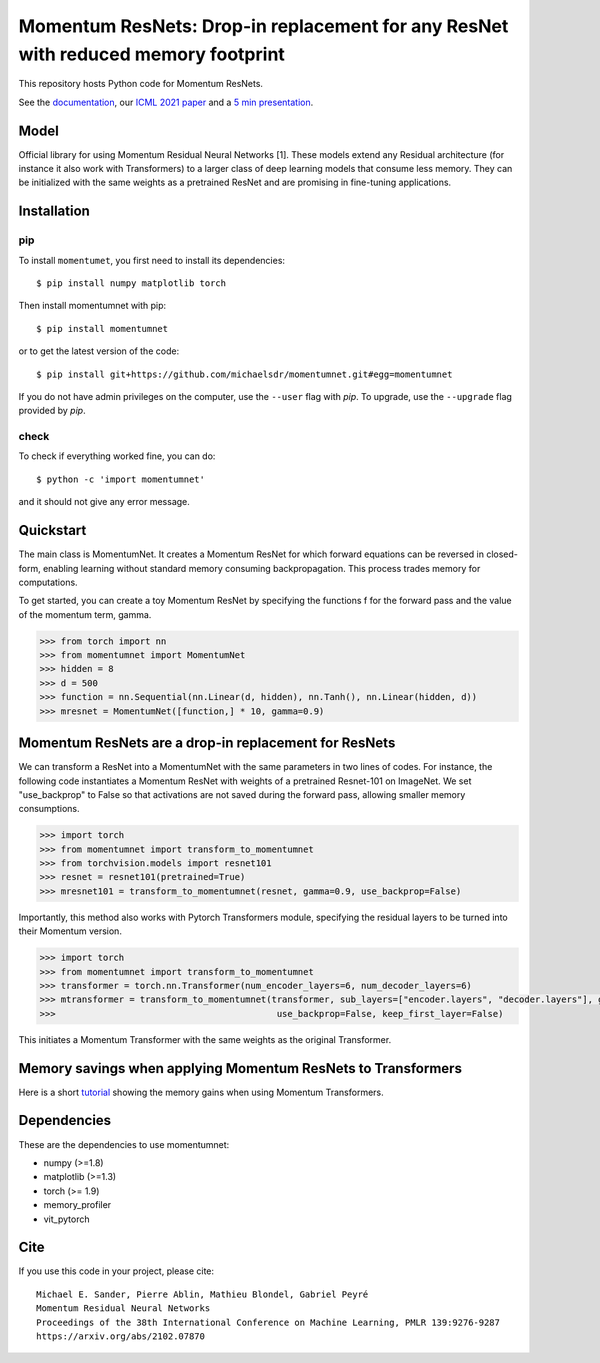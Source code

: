 Momentum ResNets: Drop-in replacement for any ResNet with reduced memory footprint 
==================================================================================================

|GHActions|_ |PyPI|_ |Downloads|_

.. |GHActions| image:: https://github.com/michaelsdr/momentumnet/workflows/unittests/badge.svg?branch=main&event=push
.. _GHActions: https://github.com/michaelsdr/momentumnet/actions

.. |PyPI| image:: https://badge.fury.io/py/momentumnet.svg
.. _PyPI: https://badge.fury.io/py/momentumnet

.. |Downloads| image:: http://pepy.tech/badge/momentumnet
.. _Downloads: http://pepy.tech/project/momentumnet

This repository hosts Python code for Momentum ResNets.

See the `documentation <https://michaelsdr.github.io/momentumnet/index.html>`_, our `ICML 2021 paper <https://arxiv.org/abs/2102.07870>`_ and a `5 min presentation <https://www.youtube.com/watch?v=4PQR7ErASNo>`_.

Model
-----

Official library for using Momentum Residual Neural Networks [1]. These models extend any Residual architecture (for instance it also work with Transformers) to a larger class of deep learning models that consume less memory. They can be initialized with the same weights as a pretrained ResNet and are promising in fine-tuning applications.


Installation
------------

pip
~~~

To install ``momentumet``, you first need to install its dependencies::

	$ pip install numpy matplotlib torch

Then install momentumnet with pip::

	$ pip install momentumnet

or to get the latest version of the code::

  $ pip install git+https://github.com/michaelsdr/momentumnet.git#egg=momentumnet

If you do not have admin privileges on the computer, use the ``--user`` flag
with `pip`. To upgrade, use the ``--upgrade`` flag provided by `pip`.


check
~~~~~

To check if everything worked fine, you can do::

	$ python -c 'import momentumnet'

and it should not give any error message.


Quickstart
----------

The main class is MomentumNet. It creates a Momentum ResNet for which
forward equations can be reversed in closed-form,
enabling learning without standard memory consuming backpropagation.
This process trades memory for computations.

To get started, you can create a toy Momentum ResNet by specifying the functions f for the forward pass
and the value of the momentum term, gamma.

.. code:: python

   >>> from torch import nn
   >>> from momentumnet import MomentumNet
   >>> hidden = 8
   >>> d = 500
   >>> function = nn.Sequential(nn.Linear(d, hidden), nn.Tanh(), nn.Linear(hidden, d))
   >>> mresnet = MomentumNet([function,] * 10, gamma=0.9)

Momentum ResNets are a drop-in replacement for ResNets
------------------------------------------------------

We can transform a ResNet into a MomentumNet with the same parameters in two lines of codes.
For instance, the following code
instantiates a Momentum ResNet with weights of a pretrained Resnet-101 on ImageNet. We set "use_backprop" to False
so that activations are not saved during the forward pass, allowing smaller memory consumptions.

.. code:: python

   >>> import torch
   >>> from momentumnet import transform_to_momentumnet
   >>> from torchvision.models import resnet101
   >>> resnet = resnet101(pretrained=True)
   >>> mresnet101 = transform_to_momentumnet(resnet, gamma=0.9, use_backprop=False)


Importantly, this method also works with Pytorch Transformers module, specifying the residual layers to be turned into their Momentum version.

.. code:: python

   >>> import torch
   >>> from momentumnet import transform_to_momentumnet
   >>> transformer = torch.nn.Transformer(num_encoder_layers=6, num_decoder_layers=6)
   >>> mtransformer = transform_to_momentumnet(transformer, sub_layers=["encoder.layers", "decoder.layers"], gamma=0.9,
   >>>                                          use_backprop=False, keep_first_layer=False)

This initiates a Momentum Transformer with the same weights as the original Transformer.


Memory savings when applying Momentum ResNets to Transformers
-------------------------------------------------------------

Here is a short `tutorial <https://colab.research.google.com/drive/1zAyNz2mSxCNcy-rIXLDYS8B2CJXqDYA3?usp=sharing>`_ showing the memory gains when using Momentum Transformers.



Dependencies
------------

These are the dependencies to use momentumnet:

* numpy (>=1.8)
* matplotlib (>=1.3)
* torch (>= 1.9)
* memory_profiler
* vit_pytorch



Cite
----

If you use this code in your project, please cite::

    Michael E. Sander, Pierre Ablin, Mathieu Blondel, Gabriel Peyré
    Momentum Residual Neural Networks
    Proceedings of the 38th International Conference on Machine Learning, PMLR 139:9276-9287
    https://arxiv.org/abs/2102.07870

